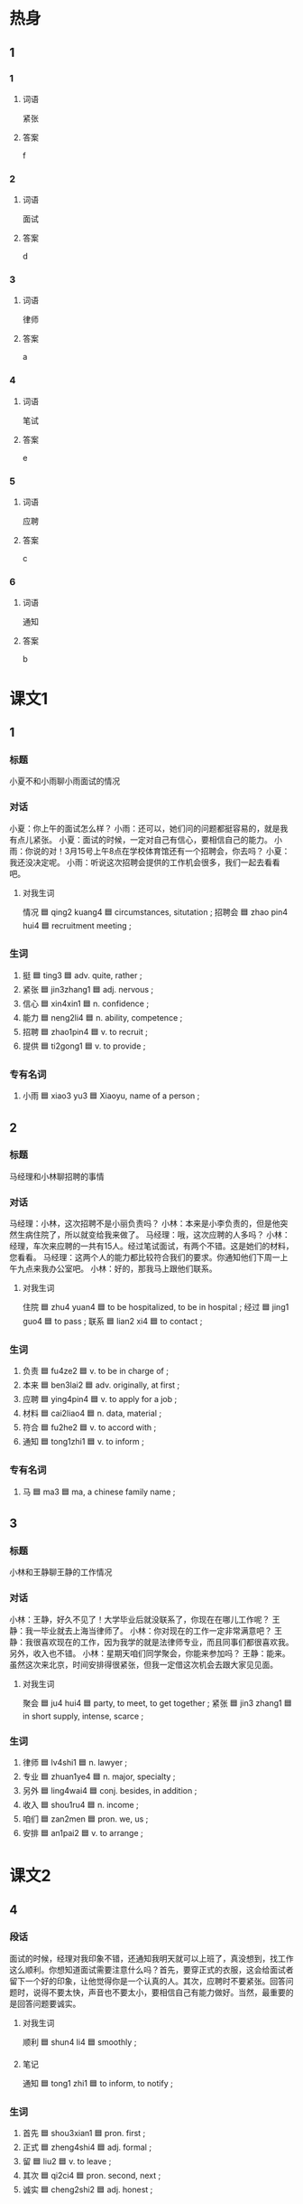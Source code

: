 * 热身

** 1
:PROPERTIES:
:ID: b5c49661-52b0-4002-84dc-f7dd9d1d7244
:END:

*** 1

**** 词语

紧张

**** 答案

f

*** 2

**** 词语

面试

**** 答案

d

*** 3

**** 词语

律师

**** 答案

a

*** 4

**** 词语

笔试

**** 答案

e

*** 5

**** 词语

应聘

**** 答案

c

*** 6

**** 词语

通知

**** 答案

b

* 课文1
:PROPERTIES:
:CREATED: [2022-07-02 20:30:07 -05]
:END:

** 1

*** 标题
:PROPERTIES:
:CREATED: [2022-07-04 11:28:47 -05]
:END:

小夏不和小雨聊小雨面试的情况

*** 对话
:PROPERTIES:
:CREATED: [2022-07-04 11:28:48 -05]
:END:

小夏：你上午的面试怎么样？
小雨：还可以，她们问的问题都挺容易的，就是我有点儿紧张。
小夏：面试的时候，一定对自己有信心，要相信自己的能力。
小雨：你说的对！3月15号上午8点在学校体育馆还有一个招聘会，你去吗？
小夏：我还没决定呢。
小雨：听说这次招聘会提供的工作机会很多，我们一起去看看吧。

**** 对我生词
:PROPERTIES:
:CREATED: [2022-07-04 11:29:03 -05]
:END:

情况 🟦 qing2 kuang4 🟦 circumstances, situtation ;
招聘会 🟦 zhao pin4 hui4 🟦 recruitment meeting ;

*** 生词
:PROPERTIES:
:CREATED: [2022-07-04 11:28:57 -05]
:END:

1. 挺 🟦 ting3 🟦 adv. quite, rather ;
2. 紧张 🟦 jin3zhang1 🟦 adj. nervous ;
3. 信心 🟦 xin4xin1 🟦 n. confidence ;
4. 能力 🟦 neng2li4 🟦 n. ability, competence ;
5. 招聘 🟦 zhao1pin4 🟦 v. to recruit ;
6. 提供 🟦 ti2gong1 🟦 v. to provide ;

*** 专有名词
:PROPERTIES:
:CREATED: [2022-07-04 11:29:01 -05]
:END:

1. 小雨 🟦 xiao3 yu3 🟦 Xiaoyu, name of a person ;

** 2

*** 标题
:PROPERTIES:
:CREATED: [2022-07-04 11:29:10 -05]
:END:

马经理和小林聊招聘的事情

*** 对话
:PROPERTIES:
:CREATED: [2022-07-04 11:29:15 -05]
:END:

马经理：小林，这次招聘不是小丽负责吗？
小林：本来是小李负责的，但是他突然生病住院了，所以就变给我来做了。
马经理：哦，这次应聘的人多吗？
小林：经理，车次来应聘的一共有15人。经过笔试面试，有两个不错。这是她们的材料，您看看。
马经理：这两个人的能力都比较符合我们的要求。你通知他们下周一上午九点来我办公室吧。
小林：好的，那我马上跟他们联系。

**** 对我生词
:PROPERTIES:
:CREATED: [2022-07-04 11:29:24 -05]
:END:

住院  🟦 zhu4 yuan4 🟦 to be hospitalized, to be in hospital ;
经过 🟦 jing1 guo4 🟦 to pass ;
联系 🟦 lian2 xi4 🟦 to contact ;

*** 生词
:PROPERTIES:
:CREATED: [2022-07-04 11:29:19 -05]
:END:

7. 负责 🟦 fu4ze2 🟦 v. to be in charge of ;
8. 本来 🟦 ben3lai2 🟦 adv. originally, at first ;
9. 应聘 🟦 ying4pin4 🟦 v. to apply for a job ;
10. 材料 🟦 cai2liao4 🟦 n. data, material ;
11. 符合 🟦 fu2he2 🟦 v. to accord with ;
12. 通知 🟦 tong1zhi1 🟦 v. to inform ;

*** 专有名词
:PROPERTIES:
:CREATED: [2022-07-04 11:29:22 -05]
:END:

2. 马 🟦 ma3 🟦 ma, a chinese family name ;


** 3

*** 标题
:PROPERTIES:
:CREATED: [2022-07-04 11:29:29 -05]
:END:

小林和王静聊王静的工作情况

*** 对话
:PROPERTIES:
:CREATED: [2022-07-04 11:29:32 -05]
:END:

小林：王静，好久不见了！大学毕业后就没联系了，你现在在哪儿工作呢？
王静：我一毕业就去上海当律师了。
小林：你对现在的工作一定非常满意吧？
王静：我很喜欢现在的工作，因为我学的就是法律师专业，而且同事们都很喜欢我。另外，收入也不错。
小林：星期天咱们同学聚会，你能来参加吗？
王静：能来。虽然这次来北京，时间安排得很紧张，但我一定借这次机会去跟大家见见面。

**** 对我生词
:PROPERTIES:
:CREATED: [2022-07-04 11:29:38 -05]
:END:

聚会 🟦 ju4 hui4 🟦 party, to meet, to get together ;
紧张 🟦 jin3 zhang1 🟦 in short supply, intense, scarce ;

*** 生词
:PROPERTIES:
:CREATED: [2022-07-04 11:29:35 -05]
:END:

13. 律师 🟦 lv4shi1 🟦 n. lawyer ;
14. 专业 🟦 zhuan1ye4 🟦 n. major, specialty ;
15. 另外 🟦 ling4wai4 🟦 conj. besides, in addition ;
16. 收入 🟦 shou1ru4 🟦 n. income ;
17. 咱们 🟦 zan2men 🟦 pron. we, us ;
18. 安排 🟦 an1pai2 🟦 v. to arrange ;

* 课文2
:PROPERTIES:
:CREATED: [2022-12-19 15:29:11 -05]
:END:

** 4

*** 段话

面试的时候，经理对我印象不错，还通知我明天就可以上班了，真没想到，找工作这么顺利。你想知道面试需要注意什么吗？首先，要穿正式的衣服，这会给面试者留下一个好的印象，让他觉得你是一个认真的人。其次，应聘时不要紧张。回答问题时，说得不要太快，声音也不要太小，要相信自己有能力做好。当然，最重要的是回答问题要诚实。

**** 对我生词
:PROPERTIES:
:CREATED: [2022-12-19 15:45:05 -05]
:END:

顺利 🟦 shun4 li4 🟦 smoothly ;

**** 笔记
:PROPERTIES:
:CREATED: [2022-12-19 15:44:32 -05]
:END:

通知 🟦 tong1 zhi1 🟦 to inform, to notify ;

*** 生词

19. 首先 🟦 shou3xian1 🟦 pron. first ;
20. 正式 🟦 zheng4shi4 🟦 adj. formal ;
21. 留 🟦 liu2 🟦 v. to leave ;
22. 其次 🟦 qi2ci4 🟦 pron. second, next ;
23. 诚实 🟦 cheng2shi2 🟦 adj. honest ;

** 5

*** 段话

第一印象就是在第一次见面时给别人留下的印象。虽然第一印不总是对的，但如果想改却变很困难。。你给别人的第一印象会影响他们以后对你的感觉和判断。所以，给第一次见面的同事留下好的印象，以后的工作可能会更顺利；给第一次见面的顾客留下好的印象，你可能会卖出更多的东西。但是，如果第一次见面给别人留下像不准时这样的坏印象，那么以后就很难让别人相信你。所以不管是上课、上班，还是与别人约会，准时都非常重要。

*** 生词

24. 改变 🟦 gai3bian4 🟦 v. to change ;
25. 感觉 🟦 gan3jue2 🟦 n. feeling ;
26. 判断 🟦 pan4duan4 🟦 v. to judge, to decide ;
27. 顾客 🟦 gu4ke4 🟦 n. customer, client ;
28. 准时 🟦 zhun3shi2 🟦 adj. punctual, on time ;
29. 不管 🟦 bu4guan3 🟦 conj. no matter (what, how, etc.) ;
30. 与 🟦 yu3 🟦 prep. with ;
31. 约会 🟦 yue1hui4 🟦 v. to date, to go to an appointment ;
* 练习

** 2

*** 1-5
:PROPERTIES:
:ID: 5962db83-7076-4645-b62a-bc7e96e7e9f3
:END:

**** 选择

***** 1

紧张

***** 2

提供

***** 3

符合

***** 4

安排

***** 5

判断

**** 题

***** 1


****** 段话填空

他们这次招聘的要求虽然高，但是那些要求你都🟦，你应该去试试。

****** 答案

符合

***** 2


****** 段话填空

看一个人怎么说话，常可以比较容易地🟦出他是一个什么样的人。

****** 答案

判断

***** 3


****** 段话填空

第一次跟女朋友见面的时候，他🟦得脸和耳朵都红了。

****** 答案

紧张

***** 4


****** 段话填空

她想借这次机会去长城（Chángchéng，the Great Wall）看看，可是公司的事情很多，时间🟦得很紧张。

****** 答案

安排

***** 5


****** 段话填空

这里🟦的工作机会是最多的，每天都有很多公司在上面发招聘通知。

****** 答案

提供

*** 6-10
:PROPERTIES:
:ID: 7c6156ee-b445-455d-80d7-384ada2d9eed
:END:

**** 选择

***** 1

感觉

***** 2

材料

***** 3

咱们

***** 4

准时

***** 5

留

**** 题

***** 6

****** 对话填空

Ａ：走，🟦一起去跑步吧，锻炼锻炼身体。
Ｂ：好主意，我很久没去运动了。你等我几分钟，我去换双运动鞋。

****** 答案

咱们

***** 7

****** 对话填空

Ａ：这次工作虽然时间非常紧张，但是🟦不是很难。
Ｂ：工开始还担心完不成呢，现在好了，可以休息一下了。

****** 答案

感觉

***** 8

****** 对话填空

Ａ：校长，这份🟦我已经按照您的要求改好了。
Ｂ：好的，先放我办公桌上吧，你再帮我发一份电子邮件。

****** 答案

材料

***** 9

****** 对话填空

Ａ：你不是去打篮球了吗？怎么还在上网？
Ｂ：外面刮大风了，现在只好🟦在家里上网了。

****** 答案

留

***** 10

****** 对话填空

Ａ：王老师真是一个特别🟦的人。
Ｂ：对，我还从来没见他迟到过呢。

****** 答案

准时

* 注释

** 3

*** 比一比

**** 做一做

***** 词语

****** 1

另外

****** 2
:PROPERTIES:
:ID: 7dd347c6-4713-4dad-908c-41a11b7077f8
:END:

另

***** 题

****** 1
:PROPERTIES:
:ID: aeccf2bf-a44a-4b59-af4d-15e9b5a35fb4
:END:

******* 课文

他叫马克，🟦一个同学叫安娜。

******* 答案

******** 1

1

******** 2

1

****** 2
:PROPERTIES:
:ID: 74dfd31c-60c3-42fe-a525-282e7f888a07
:END:

******* 课文

这次聚会需要买一些水果，🟦再准备一些啤酒。

******* 答案

******** 1

1

******** 2

0

****** 3
:PROPERTIES:
:ID: 690d5154-a0b1-4fd1-aab9-ccd6cf334f36
:END:

******* 课文

上个月经理去上海参加了🟦的一个重要会议。

******* 答案

******** 1

1

******** 2

0

****** 4
:PROPERTIES:
:ID: 75922140-d8a8-406f-b084-29c11637e390
:END:

******* 课文

等一会儿吧，我先看看菜单。🟦，给我来杯绿茶。

******* 答案

******** 1

1

******** 2

0

****** 5
:PROPERTIES:
:ID: 016cfa85-36d4-4e7f-bf64-ee4cf32ec3e4
:END:

******* 课文

衬衫没问题，但是裤子颜色不太好，你🟦换一条吧。

******* 答案

******** 1

1

******** 2

1

* 扩展

** 做一做
:PROPERTIES:
:ID: 25055825-8506-481a-b163-706a36b1406e
:END:

*** 选择

**** 1

时候

**** 2

时间

**** 3

及时

**** 4

平时

**** 5

准时

*** 题

**** 1

***** 内容填空

午饭后不要马上睡午觉，另外，午睡的🟦太长也会影响健康。

***** 答案

****** 1

时间

**** 2

***** 内容填空

🟦我骑自行车上下班，可是今天起晚了，所以就打车来公司了。

***** 答案

****** 1

平时

**** 3

***** 内容填空

当你想发脾气的🟦，试试在心里数数。从1 数到10，之后你会发现自己没有那么生气。

***** 答案

****** 1

时候

**** 4

***** 内容填空

每个人都有缺点，但我们应该努力发现自己的缺点，🟦去改。

***** 答案

****** 1

及时

**** 5

***** 内容填空

上个星期去北京，飞机不仅🟦起飞，而且还早到了十分钟。

***** 答案

****** 1

谁时

